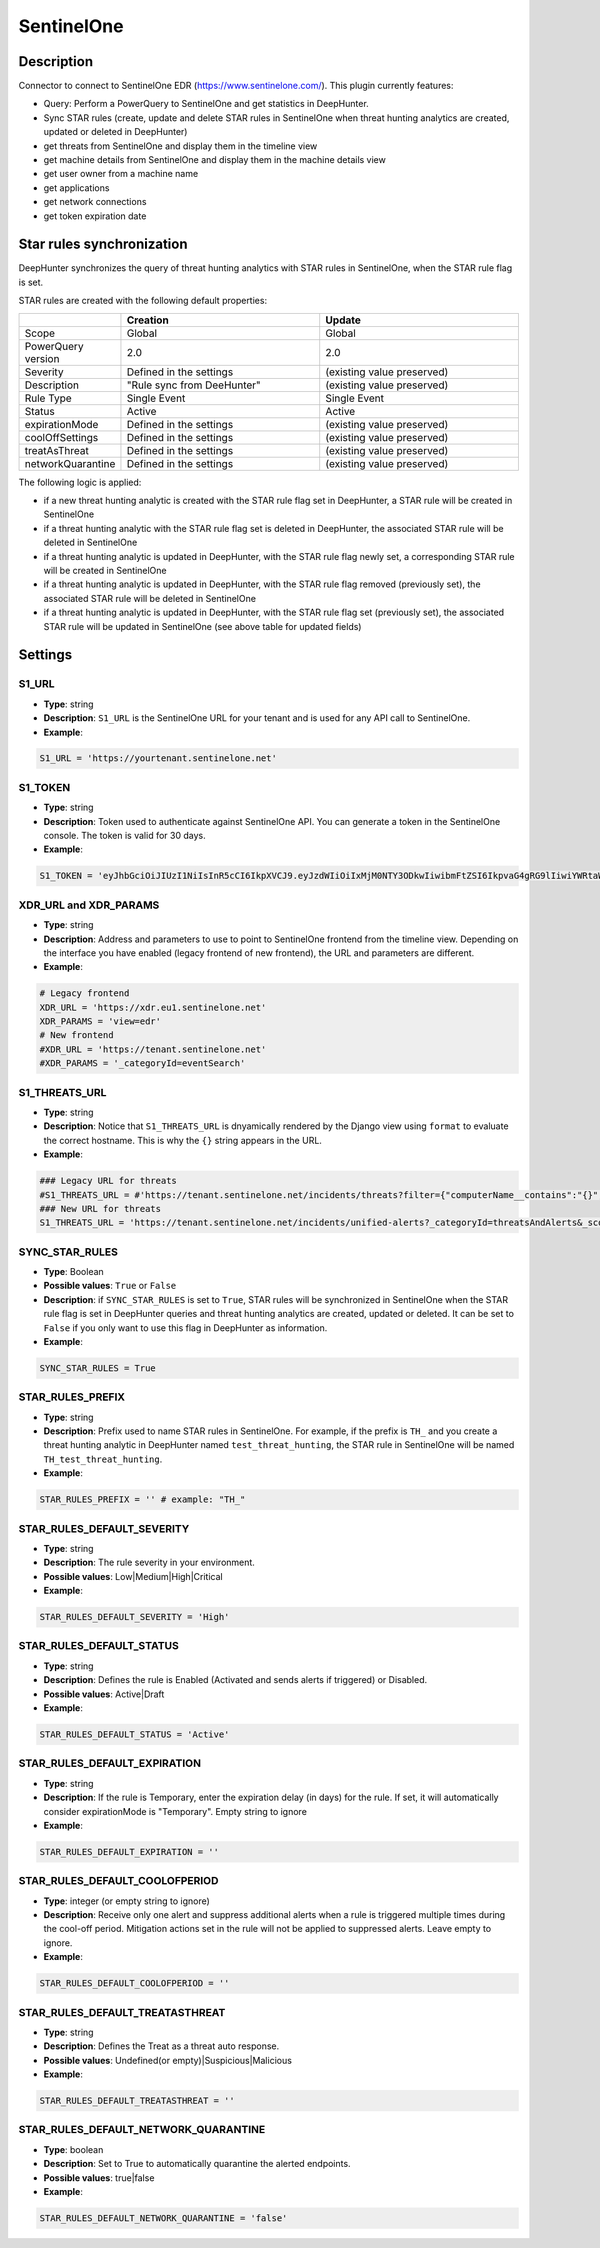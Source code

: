 SentinelOne
###########

Description
***********

Connector to connect to SentinelOne EDR (https://www.sentinelone.com/). This plugin currently features:

- Query: Perform a PowerQuery to SentinelOne and get statistics in DeepHunter.
- Sync STAR rules (create, update and delete STAR rules in SentinelOne when threat hunting analytics are created, updated or deleted in DeepHunter)
- get threats from SentinelOne and display them in the timeline view
- get machine details from SentinelOne and display them in the machine details view
- get user owner from a machine name
- get applications
- get network connections
- get token expiration date

Star rules synchronization
**************************
DeepHunter synchronizes the query of threat hunting analytics with STAR rules in SentinelOne, when the STAR rule flag is set.

STAR rules are created with the following default properties:

.. list-table::
   :widths: 25 50 50
   :header-rows: 1

   * - 
     - Creation
     - Update
   * - Scope
     - Global
     - Global
   * - PowerQuery version
     - 2.0
     - 2.0
   * - Severity
     - Defined in the settings
     - (existing value preserved)
   * - Description
     - "Rule sync from DeeHunter"
     - (existing value preserved)
   * - Rule Type
     - Single Event
     - Single Event
   * - Status
     - Active
     - Active
   * - expirationMode
     - Defined in the settings
     - (existing value preserved)
   * - coolOffSettings
     - Defined in the settings
     - (existing value preserved)
   * - treatAsThreat
     - Defined in the settings
     - (existing value preserved)
   * - networkQuarantine
     - Defined in the settings
     - (existing value preserved)

The following logic is applied:

- if a new threat hunting analytic is created with the STAR rule flag set in DeepHunter, a STAR rule will be created in SentinelOne
- if a threat hunting analytic with the STAR rule flag set is deleted in DeepHunter, the associated STAR rule will be deleted in SentinelOne
- if a threat hunting analytic is updated in DeepHunter, with the STAR rule flag newly set, a corresponding STAR rule will be created in SentinelOne
- if a threat hunting analytic is updated in DeepHunter, with the STAR rule flag removed (previously set), the associated STAR rule will be deleted in SentinelOne
- if a threat hunting analytic is updated in DeepHunter, with the STAR rule flag set (previously set), the associated STAR rule will be updated in SentinelOne (see above table for updated fields)

Settings
********

S1_URL
======
- **Type**: string
- **Description**: ``S1_URL`` is the SentinelOne URL for your tenant and is used for any API call to SentinelOne.
- **Example**: 

.. code-block:: python

	S1_URL = 'https://yourtenant.sentinelone.net'

S1_TOKEN
========
- **Type**: string
- **Description**: Token used to authenticate against SentinelOne API. You can generate a token in the SentinelOne console. The token is valid for 30 days.
- **Example**: 

.. code-block:: python

	S1_TOKEN = 'eyJhbGciOiJIUzI1NiIsInR5cCI6IkpXVCJ9.eyJzdWIiOiIxMjM0NTY3ODkwIiwibmFtZSI6IkpvaG4gRG9lIiwiYWRtaW4iOnRydWUsImlhdCI6MTUxNjIzOTAyMn0.KMUFsIDTnFmyG3nMiGM6H9FNFUROf3wh7SmqJp-QV30'

XDR_URL and XDR_PARAMS
======================

- **Type**: string
- **Description**: Address and parameters to use to point to SentinelOne frontend from the timeline view. Depending on the interface you have enabled (legacy frontend of new frontend), the URL and parameters are different.
- **Example**: 

.. code-block:: python

	# Legacy frontend
	XDR_URL = 'https://xdr.eu1.sentinelone.net'
	XDR_PARAMS = 'view=edr'
	# New frontend
	#XDR_URL = 'https://tenant.sentinelone.net'
	#XDR_PARAMS = '_categoryId=eventSearch'


S1_THREATS_URL
==============
- **Type**: string
- **Description**: Notice that ``S1_THREATS_URL`` is dnyamically rendered by the Django view using ``format`` to evaluate the correct hostname. This is why the ``{}`` string appears in the URL.
- **Example**: 

.. code-block:: python
		
	### Legacy URL for threats
	#S1_THREATS_URL = #'https://tenant.sentinelone.net/incidents/threats?filter={"computerName__contains":"{}","timeTitle":"Last%203%20Months"}'
	### New URL for threats
	S1_THREATS_URL = 'https://tenant.sentinelone.net/incidents/unified-alerts?_categoryId=threatsAndAlerts&_scopeLevel=global&alertsTable.filters=assetName__FULLTEXT%3D{}&alertsTable.timeRange=LAST_3_MONTHS'

SYNC_STAR_RULES
===============
- **Type**: Boolean
- **Possible values**: ``True`` or ``False``
- **Description**: if ``SYNC_STAR_RULES`` is set to ``True``, STAR rules will be synchronized in SentinelOne when the STAR rule flag is set in DeepHunter queries and threat hunting analytics are created, updated or deleted. It can be set to ``False`` if you only want to use this flag in DeepHunter as information.
- **Example**: 

.. code-block:: python
	
	SYNC_STAR_RULES = True

STAR_RULES_PREFIX
=================

- **Type**: string
- **Description**: Prefix used to name STAR rules in SentinelOne. For example, if the prefix is ``TH_`` and you create a threat hunting analytic in DeepHunter named ``test_threat_hunting``, the STAR rule in SentinelOne will be named ``TH_test_threat_hunting``.
- **Example**: 

.. code-block:: python
	
	STAR_RULES_PREFIX = '' # example: "TH_"

STAR_RULES_DEFAULT_SEVERITY
===========================
- **Type**: string
- **Description**: The rule severity in your environment.
- **Possible values**: Low|Medium|High|Critical
- **Example**: 

.. code-block:: python
	
	STAR_RULES_DEFAULT_SEVERITY = 'High'

STAR_RULES_DEFAULT_STATUS
=========================
- **Type**: string
- **Description**: Defines the rule is Enabled (Activated and sends alerts if triggered) or Disabled.
- **Possible values**: Active|Draft
- **Example**: 

.. code-block:: python
	
	STAR_RULES_DEFAULT_STATUS = 'Active'

STAR_RULES_DEFAULT_EXPIRATION
=============================
- **Type**: string
- **Description**: If the rule is Temporary, enter the expiration delay (in days) for the rule. If set, it will automatically consider expirationMode is "Temporary". Empty string to ignore
- **Example**: 

.. code-block:: python
	
	STAR_RULES_DEFAULT_EXPIRATION = ''

STAR_RULES_DEFAULT_COOLOFPERIOD
===============================
- **Type**: integer (or empty string to ignore)
- **Description**: Receive only one alert and suppress additional alerts when a rule is triggered multiple times during the cool-off period. Mitigation actions set in the rule will not be applied to suppressed alerts. Leave empty to ignore.
- **Example**: 

.. code-block:: python
	
	STAR_RULES_DEFAULT_COOLOFPERIOD = ''

STAR_RULES_DEFAULT_TREATASTHREAT
================================
- **Type**: string
- **Description**: Defines the Treat as a threat auto response.
- **Possible values**: Undefined(or empty)|Suspicious|Malicious
- **Example**: 

.. code-block:: python
	
	STAR_RULES_DEFAULT_TREATASTHREAT = ''

STAR_RULES_DEFAULT_NETWORK_QUARANTINE
=====================================
- **Type**: boolean
- **Description**: Set to True to automatically quarantine the alerted endpoints.
- **Possible values**: true|false
- **Example**: 

.. code-block:: python
	
	STAR_RULES_DEFAULT_NETWORK_QUARANTINE = 'false'
